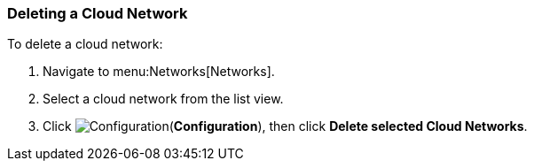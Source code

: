 [[delete-network]]

=== Deleting a Cloud Network

To delete a cloud network:

. Navigate to menu:Networks[Networks].
. Select a cloud network from the list view. 
. Click image:1847.png[Configuration](*Configuration*), then click *Delete selected Cloud Networks*. 
